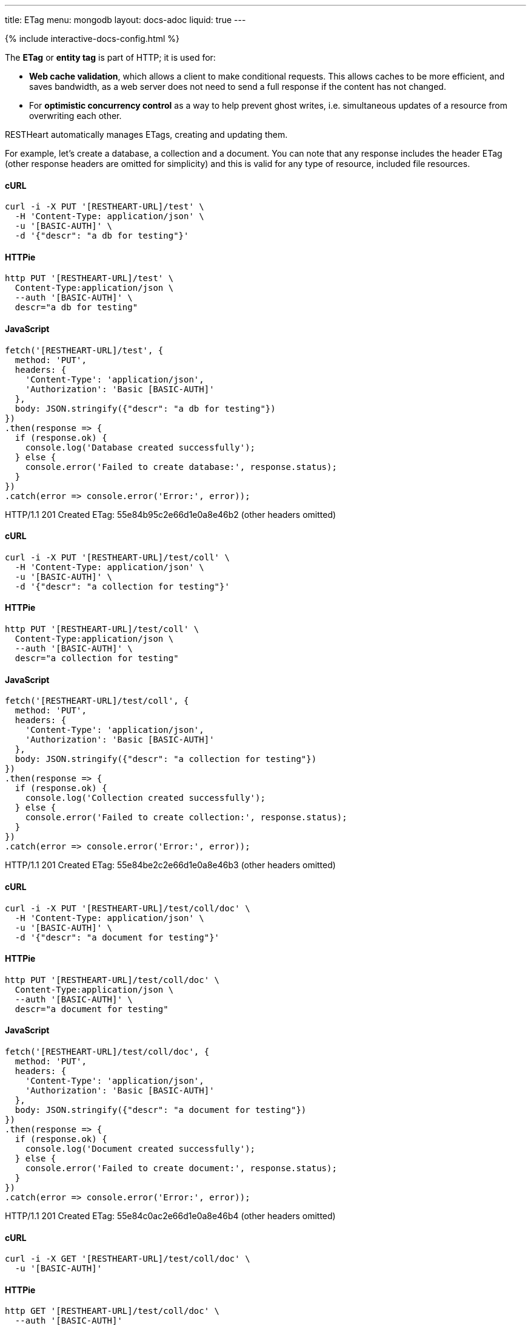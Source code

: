 ---
title: ETag
menu: mongodb
layout: docs-adoc
liquid: true
---

++++
<script defer src="https://cdn.jsdelivr.net/npm/alpinejs@3.x.x/dist/cdn.min.js"></script>
<script src="/js/interactive-docs-config.js"></script>
{% include interactive-docs-config.html %}
++++

The **ETag** or **entity tag** is part of HTTP; it is used for:

- **Web cache validation**, which allows a client to make conditional requests. This allows
  caches to be more efficient, and saves bandwidth, as a web server
  does not need to send a full response if the content has not
  changed.
- For **optimistic concurrency control** as a way to help prevent ghost writes, i.e. simultaneous updates of a
  resource from overwriting each other.

RESTHeart automatically manages ETags, creating and updating them.

For example, let's create a database, a collection and a document. You
can note that any response includes the header ETag (other response
headers are omitted for simplicity) and this is valid for any type of
resource, included file resources.

==== cURL
[source,bash]
----
curl -i -X PUT '[RESTHEART-URL]/test' \
  -H 'Content-Type: application/json' \
  -u '[BASIC-AUTH]' \
  -d '{"descr": "a db for testing"}'
----

==== HTTPie
[source,bash]
----
http PUT '[RESTHEART-URL]/test' \
  Content-Type:application/json \
  --auth '[BASIC-AUTH]' \
  descr="a db for testing"
----

==== JavaScript
[source,javascript]
----
fetch('[RESTHEART-URL]/test', {
  method: 'PUT',
  headers: {
    'Content-Type': 'application/json',
    'Authorization': 'Basic [BASIC-AUTH]'
  },
  body: JSON.stringify({"descr": "a db for testing"})
})
.then(response => {
  if (response.ok) {
    console.log('Database created successfully');
  } else {
    console.error('Failed to create database:', response.status);
  }
})
.catch(error => console.error('Error:', error));
----

HTTP/1.1 201 Created
ETag: 55e84b95c2e66d1e0a8e46b2
(other headers omitted)

==== cURL
[source,bash]
----
curl -i -X PUT '[RESTHEART-URL]/test/coll' \
  -H 'Content-Type: application/json' \
  -u '[BASIC-AUTH]' \
  -d '{"descr": "a collection for testing"}'
----

==== HTTPie
[source,bash]
----
http PUT '[RESTHEART-URL]/test/coll' \
  Content-Type:application/json \
  --auth '[BASIC-AUTH]' \
  descr="a collection for testing"
----

==== JavaScript
[source,javascript]
----
fetch('[RESTHEART-URL]/test/coll', {
  method: 'PUT',
  headers: {
    'Content-Type': 'application/json',
    'Authorization': 'Basic [BASIC-AUTH]'
  },
  body: JSON.stringify({"descr": "a collection for testing"})
})
.then(response => {
  if (response.ok) {
    console.log('Collection created successfully');
  } else {
    console.error('Failed to create collection:', response.status);
  }
})
.catch(error => console.error('Error:', error));
----

HTTP/1.1 201 Created
ETag: 55e84be2c2e66d1e0a8e46b3
(other headers omitted)

==== cURL
[source,bash]
----
curl -i -X PUT '[RESTHEART-URL]/test/coll/doc' \
  -H 'Content-Type: application/json' \
  -u '[BASIC-AUTH]' \
  -d '{"descr": "a document for testing"}'
----

==== HTTPie
[source,bash]
----
http PUT '[RESTHEART-URL]/test/coll/doc' \
  Content-Type:application/json \
  --auth '[BASIC-AUTH]' \
  descr="a document for testing"
----

==== JavaScript
[source,javascript]
----
fetch('[RESTHEART-URL]/test/coll/doc', {
  method: 'PUT',
  headers: {
    'Content-Type': 'application/json',
    'Authorization': 'Basic [BASIC-AUTH]'
  },
  body: JSON.stringify({"descr": "a document for testing"})
})
.then(response => {
  if (response.ok) {
    console.log('Document created successfully');
  } else {
    console.error('Failed to create document:', response.status);
  }
})
.catch(error => console.error('Error:', error));
----

HTTP/1.1 201 Created
ETag: 55e84c0ac2e66d1e0a8e46b4
(other headers omitted)

==== cURL
  
[source,bash]
----
curl -i -X GET '[RESTHEART-URL]/test/coll/doc' \
  -u '[BASIC-AUTH]'
----

==== HTTPie
[source,bash]
----
http GET '[RESTHEART-URL]/test/coll/doc' \
  --auth '[BASIC-AUTH]'
----

==== JavaScript
[source,javascript]
----
fetch('[RESTHEART-URL]/test/coll/doc', {
  method: 'GET',
  headers: {
    'Authorization': 'Basic [BASIC-AUTH]'
  }
})
.then(response => response.json())
.then(data => {
  console.log('Retrieved document:', data);
})
.catch(error => console.error('Error:', error));
----

HTTP/1.1 200 OK
ETag: 55e84c0ac2e66d1e0a8e46b4
(other headers omitted)

{ "descr": "a document for testing" }

=== ETag for write requests

The checking policy is configurable and the default
policy only requires the ETag for `DELETE /db` and `DELETE /db/collection`
requests.

Previous versions always require the ETag to be specified for any write
request.

Let's try to update the document at URI `/test/coll/doc` forcing the ETag
check with the `checkEtag` query parameter.

==== cURL
  
[source,bash]
----
curl -i -X PUT '[RESTHEART-URL]/test/coll/doc?checkEtag' \
  -H 'Content-Type: application/json' \
  -u '[BASIC-AUTH]' \
  -d '{"descry": "a document for testing but modified"}'
----

==== HTTPie
[source,bash]
----
http PUT '[RESTHEART-URL]/test/coll/doc?checkEtag' \
  Content-Type:application/json \
  --auth '[BASIC-AUTH]' \
  descry="a document for testing but modified"
----

==== JavaScript
[source,javascript]
----
fetch('[RESTHEART-URL]/test/coll/doc?checkEtag', {
  method: 'PUT',
  headers: {
    'Content-Type': 'application/json',
    'Authorization': 'Basic [BASIC-AUTH]'
  },
  body: JSON.stringify({"descry": "a document for testing but modified"})
})
.then(response => {
  if (response.ok) {
    console.log('Document updated successfully');
  } else {
    console.error('Failed to update document:', response.status);
  }
})
.catch(error => console.error('Error:', error));
----

HTTP/1.1 409 Conflict
...
ETag: 55e84c0ac2e66d1e0a8e46b4

RESTHeart send back the error message `409 Conflict`, showing that the
document has not been updated.

Note that the _ETag_ header is present in the response.

Let's try to pass now a wrong ETag via the _If-Match_ request header

==== cURL
  
[source,bash]
----
curl -i -X PUT '[RESTHEART-URL]/test/coll/doc?checkEtag' \
  -H 'Content-Type: application/json' \
  -H 'If-Match: [ETAG-VALUE]' \
  -u '[BASIC-AUTH]' \
  -d '{"desc": "a document for testing but modified"}'
----

==== HTTPie
[source,bash]
----
http PUT '[RESTHEART-URL]/test/coll/doc?checkEtag' \
  Content-Type:application/json \
  If-Match:'[ETAG-VALUE]' \
  --auth '[BASIC-AUTH]' \
  desc="a document for testing but modified"
----

==== JavaScript
[source,javascript]
----
fetch('[RESTHEART-URL]/test/coll/doc?checkEtag', {
  method: 'PUT',
  headers: {
    'Content-Type': 'application/json',
    'If-Match': '[ETAG-VALUE]',
    'Authorization': 'Basic [BASIC-AUTH]'
  },
  body: JSON.stringify({"desc": "a document for testing but modified"})
})
.then(response => {
  if (response.ok) {
    console.log('Document updated successfully');
  } else {
    console.error('Failed to update document:', response.status);
  }
})
.catch(error => console.error('Error:', error));
----

HTTP/1.1 412 Precondition Failed
...
ETag: 55e84c0ac2e66d1e0a8e46b4

RESTHeart send back the error message `412 Precondition Failed`, showing
that the document has not been updated.

Again the correct ETag header is present in the response.

Let's try to pass now the correct ETag via the `If-Match` request header

==== cURL
  
[source,bash]
----
curl -i -X PUT '[RESTHEART-URL]/test/coll/doc?checkEtag' \
  -H 'Content-Type: application/json' \
  -H 'If-Match: [ETAG-VALUE]' \
  -u '[BASIC-AUTH]' \
  -d '{"descr": "a document for testing but modified"}'
----

==== HTTPie
[source,bash]
----
http PUT '[RESTHEART-URL]/test/coll/doc?checkEtag' \
  Content-Type:application/json \
  If-Match:'[ETAG-VALUE]' \
  --auth '[BASIC-AUTH]' \
  descr="a document for testing but modified"
----

==== JavaScript
[source,javascript]
----
fetch('[RESTHEART-URL]/test/coll/doc?checkEtag', {
  method: 'PUT',
  headers: {
    'Content-Type': 'application/json',
    'If-Match': '[ETAG-VALUE]',
    'Authorization': 'Basic [BASIC-AUTH]'
  },
  body: JSON.stringify({"descr": "a document for testing but modified"})
})
.then(response => {
  if (response.ok) {
    console.log('Document updated successfully with correct ETag');
  } else {
    console.error('Failed to update document:', response.status);
  }
})
.catch(error => console.error('Error:', error));
----

HTTP/1.1 200 OK
ETag: 55e84f5ac2e66d1e0a8e46b8
(other headers omitted)

Yes, updated! And the response includes the new ETag value.

=== ETag for web caching

The responses of GET requests on document and file resources always
include the ETag header.

The ETag is used by browsers for caching: after the first data
retrieval, the browser will send further requests with _If-None-Match_
request header. In case the resource state has not been modified
(leading to a change in the ETag value), the response will be just *304
Not Modified*, without passing back the data and thus saving bandwidth.
This is especially useful for file resources.

==== cURL
  
[source,bash]
----
curl -i -X GET '[RESTHEART-URL]/test/coll/doc' \
  -u '[BASIC-AUTH]'
----

==== HTTPie
[source,bash]
----
http GET '[RESTHEART-URL]/test/coll/doc' \
  --auth '[BASIC-AUTH]'
----

==== JavaScript
[source,javascript]
----
fetch('[RESTHEART-URL]/test/coll/doc', {
  method: 'GET',
  headers: {
    'Authorization': 'Basic [BASIC-AUTH]'
  }
})
.then(response => response.json())
.then(data => {
  console.log('Retrieved document (web caching example):', data);
})
.catch(error => console.error('Error:', error));
----

HTTP/1.1 200 OK
ETag: 55e84c0ac2e66d1e0a8e46b4
(other headers omitted)

{"descr": "a document for testing but modified"}

==== cURL
  
[source,bash]
----
curl -i -X GET '[RESTHEART-URL]/test/coll/doc' \
  -H 'If-None-Match: [ETAG-VALUE]' \
  -u '[BASIC-AUTH]'
----

==== HTTPie
[source,bash]
----
http GET '[RESTHEART-URL]/test/coll/doc' \
  If-None-Match:'[ETAG-VALUE]' \
  --auth '[BASIC-AUTH]'
----

==== JavaScript
[source,javascript]
----
fetch('[RESTHEART-URL]/test/coll/doc', {
  method: 'GET',
  headers: {
    'If-None-Match': '[ETAG-VALUE]',
    'Authorization': 'Basic [BASIC-AUTH]'
  }
})
.then(response => {
  if (response.status === 304) {
    console.log('Not Modified');
  } else {
    return response.json();
  }
})
.then(data => data && console.log(data));
----

HTTP/1.1 304 Not Modified

=== ETag policy

RESTHeart has a default configurable ETag checking policy.

The following configuration file snippet defines the default ETag check
policy:

- The policy applies for databases, collections (also applies to file
  buckets) and documents.
- valid values are REQUIRED, REQUIRED_FOR_DELETE, OPTIONAL

It defines when the ETag check is mandatory.

[source,yml]
----
etag-check-policy:
    db: REQUIRED_FOR_DELETE
    coll: REQUIRED_FOR_DELETE
    doc: OPTIONAL
----

The ETag checking policy can also be modified at request level with the
`checkETag` query parameter and at db or collection level using the
`etagPolicy` and `etagDocPolicy` metadata.

For instance specifying the following collection metadata, the ETag will
be checked for all write requests on the collection resources and its
documents.

[source,json]
----
{
  "etagPolicy": "REQUIRED",
  "etagDocPolicy": "REQUIRED"
}
----
